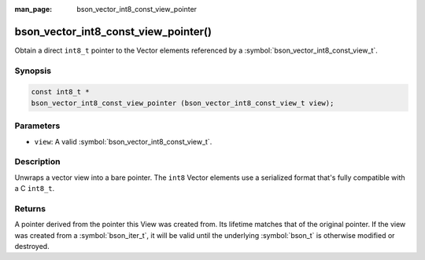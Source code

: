 :man_page: bson_vector_int8_const_view_pointer

bson_vector_int8_const_view_pointer()
=====================================

Obtain a direct ``int8_t`` pointer to the Vector elements referenced by a :symbol:`bson_vector_int8_const_view_t`.

Synopsis
--------

.. code-block:: c

  const int8_t *
  bson_vector_int8_const_view_pointer (bson_vector_int8_const_view_t view);

Parameters
----------

* ``view``: A valid :symbol:`bson_vector_int8_const_view_t`.

Description
-----------

Unwraps a vector view into a bare pointer.
The ``int8`` Vector elements use a serialized format that's fully compatible with a C ``int8_t``.

Returns
-------

A pointer derived from the pointer this View was created from.
Its lifetime matches that of the original pointer.
If the view was created from a :symbol:`bson_iter_t`, it will be valid until the underlying :symbol:`bson_t` is otherwise modified or destroyed.

.. seealso::

  | :symbol:`bson_vector_int8_view_pointer`
